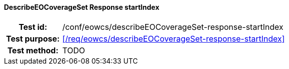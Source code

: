 ==== DescribeEOCoverageSet Response startIndex
[cols=">20h,<80d",width="100%"]
|===
|Test id: |/conf/eowcs/describeEOCoverageSet-response-startIndex
|Test purpose: |<</req/eowcs/describeEOCoverageSet-response-startIndex>>
|Test method:
a|
TODO
|===
